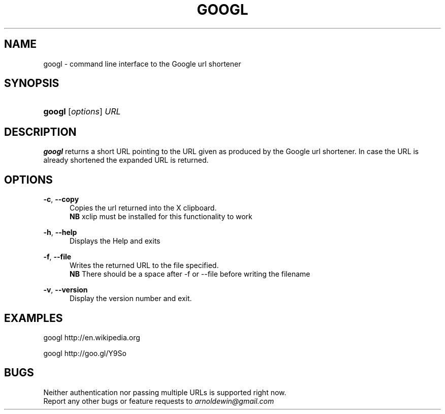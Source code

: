.TH GOOGL 1
.SH NAME
googl \- command line interface to the Google url shortener
.SH SYNOPSIS
.HP \w'\fBgoogl\fR\ 'u
\fBgoogl\fR [\fIoptions\fR] \fIURL\fR
.SH DESCRIPTION
.B googl
returns a short URL pointing to the URL given as produced by the Google url
shortener. In case the URL is already shortened the expanded URL is returned.
.SH OPTIONS
\fB\-c\fR, \fB\-\-copy\fR
.RS 5
Copies the url returned  into the X clipboard.
.RE
.RS 5
.B NB
xclip must be installed for this functionality to work
.RE
.PP

\fB\-h\fR, \fB\-\-help\fR
.RS 5
Displays the Help and exits
.RE
.PP
\fB\-f\fR, \fB\-\-file \[filename\]\fR
.RS 5
Writes the returned URL to the file specified.
.RE
.RS 5
.B NB
There should be a space after -f or --file before writing the filename
.RE
.PP
\fB\-v\fR, \fB\-\-version\fR
.RS 5
Display the version number and exit\&.
.RE
.PP

.SH EXAMPLES
googl
http://en.wikipedia.org

googl http://goo.gl/Y9So
.SH BUGS
Neither authentication nor passing multiple URLs is supported right now.
.RE
Report any other bugs or feature requests to \fIarnoldewin@gmail.com\fR